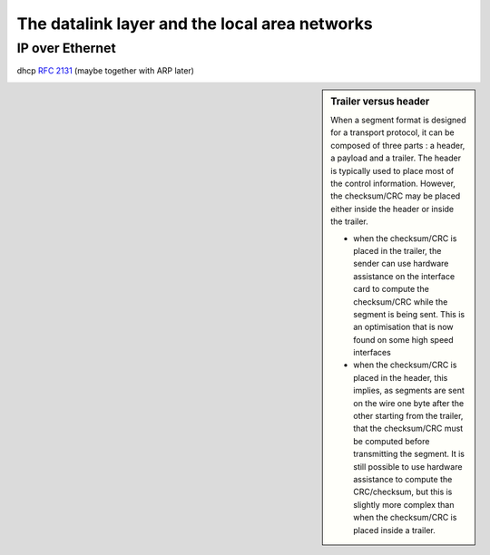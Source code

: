 The datalink layer and the local area networks
==============================================


.. Ethernet evolution http://www.networkworld.com/slideshows/2009/042009-terabit-ethernet.html?ts0hb#slide14



.. _IPEthernet:

IP over Ethernet
----------------




dhcp :rfc:`2131` (maybe together with ARP later)



.. sidebar:: Trailer versus header

 When a segment format is designed for a transport protocol, it can be composed of three parts : a header, a payload and a trailer. The header is typically used to place most of the control information. However, the checksum/CRC may be placed either inside the header or inside the trailer.

 - when the checksum/CRC is placed in the trailer, the sender can use hardware assistance on the interface card to compute the checksum/CRC while the segment is being sent. This is an optimisation that is now found on some high speed interfaces
 - when the checksum/CRC is placed in the header, this implies, as segments are sent on the wire one byte after the other starting from the trailer, that the checksum/CRC must be computed before transmitting the segment. It is still possible to use hardware assistance to compute the CRC/checksum, but this is slightly more complex than when the checksum/CRC is placed inside a trailer. 

